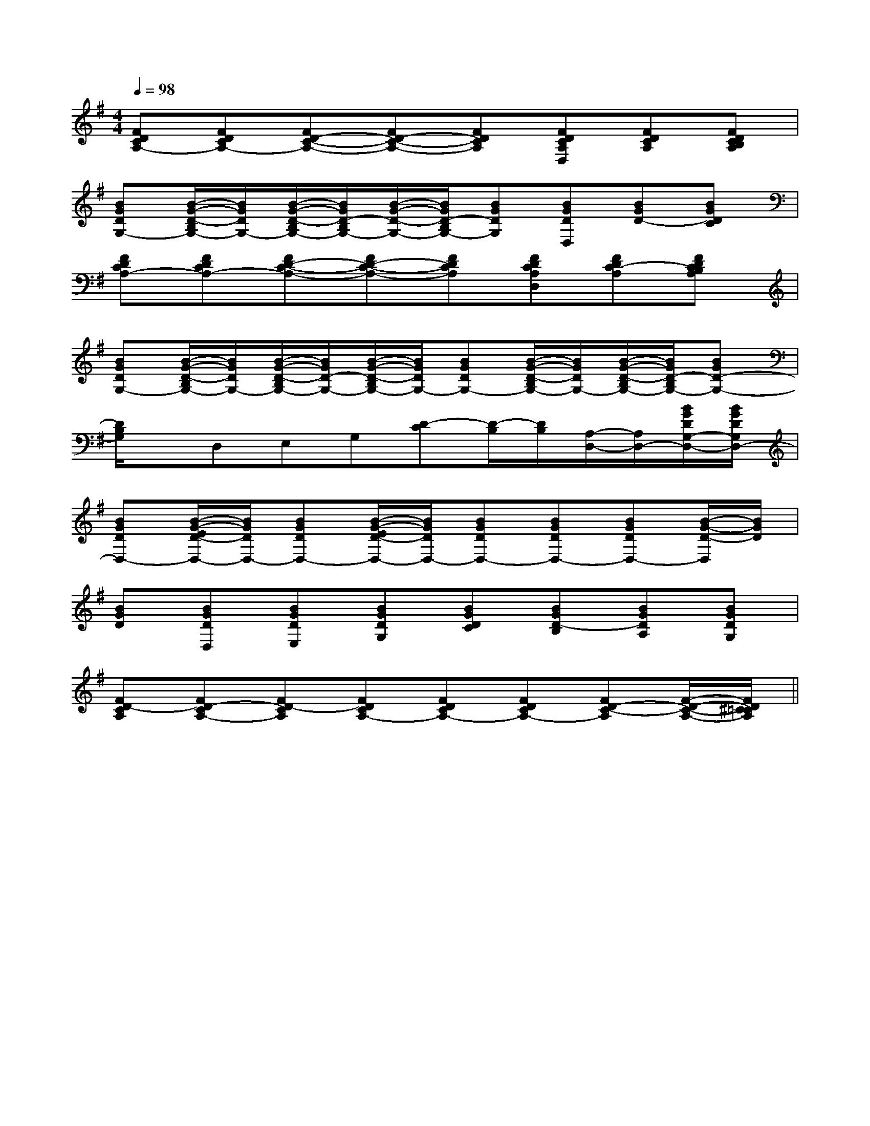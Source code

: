 X:1
T:
M:4/4
L:1/8
Q:1/4=98
K:G
%1sharps
%%MIDI program 0
%%MIDI program 0
V:1
%%MIDI program 24
[FDCA,-][FDCA,-][FD-C-A,-][FD-C-A,-][FDCA,][FDCA,D,][FDCA,][FDCB,A,]|
[BGDG,-][B/2-G/2-D/2-B,/2G,/2-][B/2G/2D/2G,/2-][B/2-G/2-D/2-B,/2G,/2-][B/2G/2D/2-B,/2G,/2-][B/2-G/2-D/2-G,/2-][B/2G/2D/2-B,/2G,/2-][BGDG,][BGDD,][BGD-][BGDC]|
[FDCA,-][FDCA,-][FD-C-A,-][FD-C-A,-][FDCA,][FDCA,D,][FDC-A,][FDCB,A,]|
[BGDG,-][B/2-G/2-D/2-B,/2G,/2-][B/2G/2D/2G,/2-][B/2-G/2-D/2-B,/2G,/2-][B/2G/2D/2-G,/2-][B/2-G/2-D/2-B,/2G,/2-][B/2G/2D/2G,/2-][BGDG,-][B/2-G/2-D/2-B,/2G,/2-][B/2G/2D/2G,/2-][B/2-G/2-D/2-B,/2G,/2-][B/2G/2D/2-B,/2G,/2-][BGD-G,-]|
[D/2B,/2G,/2]x/2D,E,G,[D-C][D/2-B,/2][D/2B,/2][A,/2-D,/2-][A,/2D,/2-][B/2G/2D/2G,/2-D,/2-][B/2G/2D/2G,/2D,/2-]|
[BGDD,-][B/2-G/2-E/2D/2-D,/2-][B/2G/2D/2D,/2-][BGDD,-][B/2-G/2-E/2D/2-D,/2-][B/2G/2D/2D,/2-][BGDD,-][BGDD,-][BGDD,-][B/2-G/2-D/2-D,/2][B/2G/2D/2]|
[BGD][BGDD,][BGDE,][BGDG,][BGDC][BGD-B,][BGDA,][BGDG,]|
[FD-CA,][FD-CA,-][FD-CA,][FDCA,-][FDCA,-][FDCA,-][FD-C-A,][F/2-D/2-C/2-A,/2-][F/2D/2^C/2=C/2A,/2]||
|
|
|
|
|
|
|
|
|
|
|
|
|
|
[G/2-E/2-C,/2][G/2-E/2-C,/2][G/2-E/2-C,/2][G/2-E/2-C,/2][G/2-E/2-C,/2][G/2-E/2-C,/2][G/2-E/2-C,/2][G/2-E/2-C,/2][G/2-E/2-C,/2][G/2-E/2-C,/2][G/2-E/2-C,/2][G/2-E/2-C,/2][G/2-E/2-C,/2][G/2-E/2-C,/2][G/2-E/2-C,/2]-F-D-]-F-D-]-F-D-]-F-D-]-F-D-]-F-D-]-F-D-]-F-D-]-F-D-]-F-D-]-F-D-]-F-D-]-F-D-]-F-D-]-F-D-]F/2x/2F/2x/2F/2x/2F/2x/2F/2x/2F/2x/2F/2x/2F/2x/2F/2x/2F/2x/2F/2x/2F/2x/2F/2x/2F/2x/2F/2x/2[F/2D/2-B,/2-G,/2-][F/2D/2-B,/2-G,/2-][F/2D/2-B,/2-G,/2-][F/2D/2-B,/2-G,/2-][F/2D/2-B,/2-G,/2-][F/2D/2-B,/2-G,/2-][F/2D/2-B,/2-G,/2-][F/2D/2-B,/2-G,/2-][F/2D/2-B,/2-G,/2-][F/2D/2-B,/2-G,/2-][F/2D/2-B,/2-G,/2-][F/2D/2-B,/2-G,/2-][F/2D/2-B,/2-G,/2-][F/2D/2-B,/2-G,/2-][E3/2-C3/2-G,3/2-E,[E3/2-C3/2-G,3/2-E,[E3/2-C3/2-G,3/2-E,[E3/2-C3/2-G,3/2-E,[E3/2-C3/2-G,3/2-E,[E3/2-C3/2-G,3/2-E,[E3/2-C3/2-G,3/2-E,[E3/2-C3/2-G,3/2-E,[E3/2-C3/2-G,3/2-E,[E3/2-C3/2-G,3/2-E,[E3/2-C3/2-G,3/2-E,[E3/2-C3/2-G,3/2-E,[E3/2-C3/2-G,3/2-E,[E3/2-C3/2-G,3/2-E,[E3/2-C3/2-G,3/2-E,[D/2B,/2A,/2][D/2B,/2A,/2][D/2B,/2A,/2][D/2B,/2A,/2][D/2B,/2A,/2][D/2B,/2A,/2][D/2B,/2A,/2][D/2B,/2A,/2][D/2B,/2A,/2][D/2B,/2A,/2][D/2B,/2A,/2][D/2B,/2A,/2][D/2B,/2A,/2][D/2B,/2A,/2][D/2B,/2A,/2][_A-E[_A-E[_A-E[_A-E[_A-E[_A-E[_A-E[_A-E[_A-E[_A-E[_A-E[_A-E[_A-E[_A-E[_A-E3/2-B,,,3/2]3/2-B,,,3/2]3/2-B,,,3/2]3/2-B,,,3/2]3/2-B,,,3/2]3/2-B,,,3/2]3/2-B,,,3/2]3/2-B,,,3/2]3/2-B,,,3/2]3/2-B,,,3/2]3/2-B,,,3/2]3/2-B,,,3/2]3/2-B,,,3/2]3/2-B,,,3/2]3/2-B,,,3/2][BEB,G,][BEB,G,][BEB,G,][BEB,G,][BEB,G,][BEB,G,][BEB,G,][BEB,G,][BEB,G,][BEB,G,][BEB,G,][BEB,G,][BEB,G,][BEB,G,][BEB,G,]3/2-B,,,3/2]3/2-B,,,3/2]3/2-B,,,3/2]3/2-B,,,3/2]3/2-B,,,3/2]3/2-B,,,3/2]3/2-B,,,3/2]3/2-B,,,3/2]3/2-B,,,3/2]3/2-B,,,3/2]3/2-B,,,3/2]3/2-B,,,3/2]3/2-B,,,3/2][E-B,-G,E,,-][E-B,-G,E,,-][E-B,-G,E,,-][E-B,-G,E,,-][E-B,-G,E,,-][E-B,-G,E,,-][E-B,-G,E,,-][E-B,-G,E,,-][E-B,-G,E,,-][E-B,-G,E,,-][E-B,-G,E,,-][E-B,-G,E,,-][E-B,-G,E,,-][E-B,-G,E,,-]=A,-=A,-=A,-=A,-=A,-=A,-=A,-=A,-=A,-=A,-=A,-=A,-=A,-=A,-=A,-[^DC[^DC[^DC[^DC[^DC[^DC[^DC[^DC[^DC[^DC[^DC[^DC[^DC[^DC[^DC[b/2-g/2-e/2-B/2-[b/2-g/2-e/2-B/2-[b/2-g/2-e/2-B/2-[b/2-g/2-e/2-B/2-[b/2-g/2-e/2-B/2-[b/2-g/2-e/2-B/2-[b/2-g/2-e/2-B/2-[b/2-g/2-e/2-B/2-[b/2-g/2-e/2-B/2-[b/2-g/2-e/2-B/2-[b/2-g/2-e/2-B/2-[b/2-g/2-e/2-B/2-[b/2-g/2-e/2-B/2-[b/2-g/2-e/2-B/2-[b/2-g/2-e/2-B/2-=B,,-=B,,-=B,,-=B,,-=B,,-=B,,-=B,,-=B,,-=B,,-=B,,-=B,,-=B,,-=B,,-=B,,-=B,,-xA,,/2xA,,/2xA,,/2xA,,/2xA,,/2xA,,/2xA,,/2xA,,/2xA,,/2xA,,/2xA,,/2xA,,/2xA,,/2xA,,/2xA,,/2[c/2-A/2-G/2-E/2-[c/2-A/2-G/2-E/2-[c/2-A/2-G/2-E/2-[c/2-A/2-G/2-E/2-[c/2-A/2-G/2-E/2-[c/2-A/2-G/2-E/2-[c/2-A/2-G/2-E/2-[c/2-A/2-G/2-E/2-[c/2-A/2-G/2-E/2-[c/2-A/2-G/2-E/2-[c/2-A/2-G/2-E/2-[c/2-A/2-G/2-E/2-[c/2-A/2-G/2-E/2-[c/2-A/2-G/2-E/2-[B,2F,[B,2F,[B,2F,[B,2F,[B,2F,[B,2F,[B,2F,[B,2F,[B,2F,[B,2F,[B,2F,